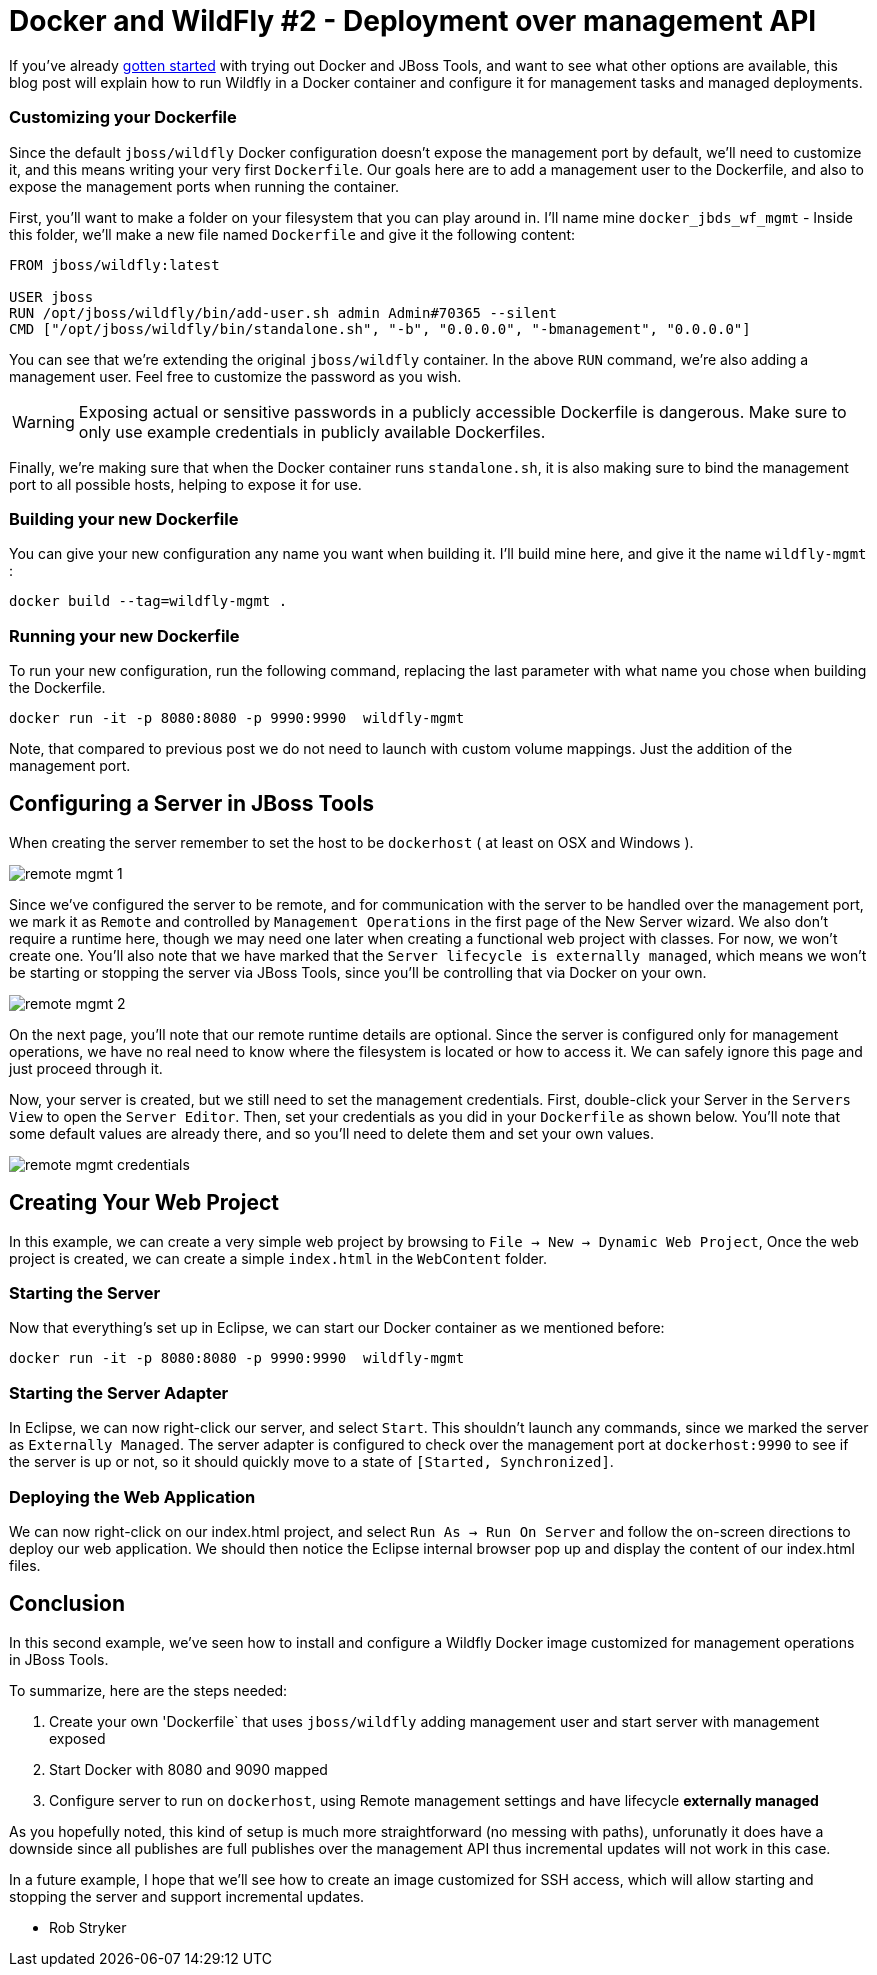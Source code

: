 = Docker and WildFly #2 - Deployment over management API
:page-layout: blog
:page-author: rob.stryker
:page-tags: [jbosstools, devstudio, server, docker, wildfly]

If you've already link:2015-03-02-getting-started-with-docker-and-wildfly.html[gotten started] with trying out 
Docker and JBoss Tools, and want to see what other options are available, this blog post will  
explain how to run Wildfly in a Docker container and configure it for management tasks and
managed deployments. 

=== Customizing your Dockerfile

Since the default `jboss/wildfly` Docker configuration doesn't expose the management port by default, we'll need
to customize it, and this means writing your very first `Dockerfile`. Our goals here are 
to add a management user to the Dockerfile, and also to expose the management ports when
running the container. 

First, you'll want to make a folder on your filesystem that you can play around in. 
I'll name mine `docker_jbds_wf_mgmt` - 
Inside this folder, we'll make a new file named `Dockerfile` and give it the following content:

....
FROM jboss/wildfly:latest

USER jboss
RUN /opt/jboss/wildfly/bin/add-user.sh admin Admin#70365 --silent
CMD ["/opt/jboss/wildfly/bin/standalone.sh", "-b", "0.0.0.0", "-bmanagement", "0.0.0.0"]
....

You can see that we're extending the original `jboss/wildfly` container. 
In the above `RUN` command, we're also adding a management user. Feel free
to customize the password as you wish.  

WARNING: Exposing actual or sensitive passwords in a publicly accessible Dockerfile is dangerous.
Make sure to only use example credentials in publicly available Dockerfiles.


Finally, we're making sure that when the Docker container runs
`standalone.sh`, it is also making sure to bind the management port to 
all possible hosts, helping to expose it for use. 

=== Building your new Dockerfile

You can give your new configuration any name you want when building it. 
I'll build mine here, and give it the name `wildfly-mgmt` :

 docker build --tag=wildfly-mgmt .

=== Running your new Dockerfile

To run your new configuration, run the following command, replacing the last
parameter with what name you chose when building the Dockerfile. 

 docker run -it -p 8080:8080 -p 9990:9990  wildfly-mgmt

Note, that compared to previous post we do not need to launch with custom volume mappings.
Just the addition of the management port.

==  Configuring a Server in JBoss Tools

When creating the server remember to set the host to be `dockerhost` ( at least on OSX and Windows ).

image::images/20150226_docker/remote_mgmt_1.png[]

Since we've configured the server to be remote, and for communication with the server
to be handled over the management port, we mark it as `Remote` and 
controlled by `Management Operations` in the first page of the New Server wizard. 
We also don't require a runtime here, though we may need one later when creating 
a functional web project with classes. For now, we won't create one. You'll also
note that we have marked that the `Server lifecycle is externally managed`, 
which means we won't be starting or stopping the server via JBoss Tools, since
you'll be controlling that via Docker on your own. 

image::images/20150226_docker/remote_mgmt_2.png[]

On the next page, you'll note that our remote runtime details are optional. 
Since the server is configured only for management operations, we have no real need
to know where the filesystem is located or how to access it. We can safely ignore
this page and just proceed through it. 

Now, your server is created, but we still need to set the management credentials. 
First, double-click your Server in the `Servers View` to open the `Server Editor`. 
Then, set your credentials as you did in your `Dockerfile` as shown below. 
You'll note that some default values are already there, and so you'll need to 
delete them and set your own values. 

image::images/20150226_docker/remote_mgmt_credentials.png[]


== Creating Your Web Project

In this example, we can create a very simple web project by browsing to
`File -> New -> Dynamic Web Project`, Once the web project is created, we can
create a simple `index.html` in the `WebContent` folder.

=== Starting the Server

Now that everything's set up in Eclipse, we can start our Docker container as we mentioned before:

 docker run -it -p 8080:8080 -p 9990:9990  wildfly-mgmt

=== Starting the Server Adapter

In Eclipse, we can now right-click our server, and select `Start`. This
shouldn't launch any commands, since we marked the server as `Externally Managed`. 
The server adapter is configured to check over the management port at `dockerhost:9990` 
to see if the server is up or not, so it should quickly move to a state of `[Started, Synchronized]`. 

=== Deploying the Web Application

We can now right-click on our index.html project, and select 
`Run As -> Run On Server` and follow the on-screen directions to deploy
our web application.  We should then notice the Eclipse internal browser
pop up and display the content of our index.html files. 


== Conclusion

In this second example, we've seen how to install and configure a
Wildfly Docker image customized for management operations in JBoss Tools. 

To summarize, here are the steps needed:

. Create your own 'Dockerfile` that uses `jboss/wildfly` adding management user and start server with management exposed
. Start Docker with 8080 and 9090 mapped
. Configure server to run on `dockerhost`, using Remote management settings and have lifecycle *externally managed*

As you hopefully noted, this kind of setup is much more straightforward (no messing with paths), unforunatly it
does have a downside since all publishes are full publishes over the management API thus incremental updates will not work
in this case.

In a future example, I hope that we'll see how to create an image customized for SSH access, 
which will allow starting and stopping the server and support incremental updates. 

 - Rob Stryker 
